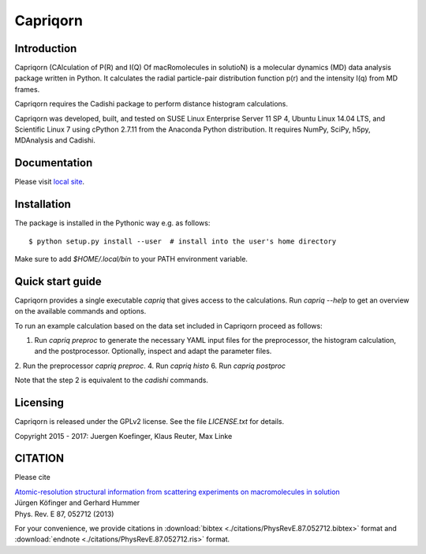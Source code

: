 =========
Capriqorn
=========


Introduction
------------

Capriqorn (CAlculation of P(R) and I(Q) Of macRomolecules in solutioN) is a molecular dynamics (MD)
data analysis package written in Python.  It calculates the radial particle-pair
distribution function p(r) and the intensity I(q) from MD frames.

Capriqorn requires the Cadishi package to perform distance histogram
calculations.

Capriqorn was developed, built, and tested on SUSE Linux Enterprise Server 11 SP
4, Ubuntu Linux 14.04 LTS, and Scientific Linux 7 using cPython 2.7.11 from the
Anaconda Python distribution.  It requires NumPy, SciPy, h5py, MDAnalysis and
Cadishi.

Documentation
-------------

Please visit `local site <doc/html/index.html>`_.


Installation
------------

The package is installed in the Pythonic way e.g. as follows::

$ python setup.py install --user  # install into the user's home directory

Make sure to add `$HOME/.local/bin` to your PATH environment variable.


Quick start guide
-----------------

Capriqorn provides a single executable `capriq` that gives access to the
calculations.  Run `capriq --help` to get an overview on the available commands
and options.

To run an example calculation based on the data set included in Capriqorn
proceed as follows::

1. Run `capriq preproc` to generate the necessary YAML input files for the preprocessor, the histogram calculation, and the postprocessor. Optionally, inspect and adapt the parameter files.
2. Run the preprocessor `capriq preproc`.
4. Run `capriq histo`
6. Run `capriq postproc`

Note that the step 2 is equivalent to the `cadishi` commands.


Licensing
---------

Capriqorn is released under the GPLv2 license. See the file 
`LICENSE.txt` for details.

Copyright 2015 - 2017: Juergen Koefinger, Klaus Reuter, Max Linke


CITATION
--------

Please cite 

| `Atomic-resolution structural information from scattering experiments on macromolecules in solution <https://journals.aps.org/pre/pdf/10.1103/PhysRevE.87.052712>`_
| Jürgen Köfinger and Gerhard Hummer
| Phys. Rev. E 87, 052712 (2013)

For your convenience, we provide citations in :download:`bibtex <./citations/PhysRevE.87.052712.bibtex>` format and :download:`endnote  <./citations/PhysRevE.87.052712.ris>` format.
